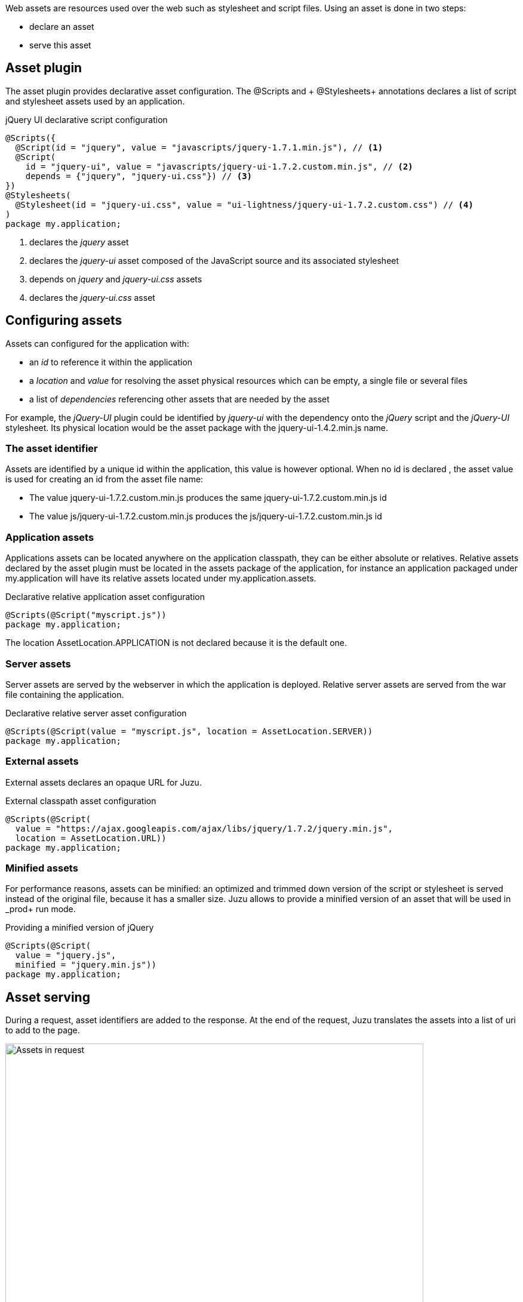 Web assets are resources used over the web such as stylesheet and script files. Using an asset is done in two steps:

* declare an asset
* serve this asset

== Asset plugin

The asset plugin provides declarative asset configuration. The +@Scripts+ and + @Stylesheets+ annotations declares a list
of script and stylesheet assets used by an application.

.jQuery UI declarative script configuration
[source,java]
----
@Scripts({
  @Script(id = "jquery", value = "javascripts/jquery-1.7.1.min.js"), // <1>
  @Script(
    id = "jquery-ui", value = "javascripts/jquery-ui-1.7.2.custom.min.js", // <2>
    depends = {"jquery", "jquery-ui.css"}) // <3>
})
@Stylesheets(
  @Stylesheet(id = "jquery-ui.css", value = "ui-lightness/jquery-ui-1.7.2.custom.css") // <4>
)
package my.application;
----
<1> declares the _jquery_ asset
<2> declares the _jquery-ui_ asset composed of the JavaScript source and its associated stylesheet
<3> depends on _jquery_ and _jquery-ui.css_ assets
<4> declares the _jquery-ui.css_ asset

== Configuring assets

Assets can configured for the application with:

* an _id_ to reference it within the application
* a _location_ and _value_ for resolving the asset physical resources which can be empty, a single file or several files
* a list of _dependencies_ referencing other assets that are needed by the asset

For example, the _jQuery-UI_ plugin could be identified by _jquery-ui_ with the dependency onto the _jQuery_ script and
the _jQuery-UI_ stylesheet. Its physical location would be the +asset+ package with the +jquery-ui-1.4.2.min.js+ name.

=== The asset identifier

Assets are identified by a unique id within the application, this value is however optional. When no id is declared
, the asset value is used for creating an id from the asset file name:

* The value +jquery-ui-1.7.2.custom.min.js+ produces the same +jquery-ui-1.7.2.custom.min.js+ id
* The value +js/jquery-ui-1.7.2.custom.min.js+ produces the +js/jquery-ui-1.7.2.custom.min.js+ id

=== Application assets

Applications assets can be located anywhere on the application classpath, they can be either absolute or relatives. Relative
assets declared by the asset plugin must be located in the +assets+ package of the application, for instance
an application packaged under +my.application+ will have its relative assets located under +my.application.assets+.

.Declarative relative application asset configuration
[source,java]
----
@Scripts(@Script("myscript.js"))
package my.application;
----

The location +AssetLocation.APPLICATION+ is not declared because it is the default one.

=== Server assets

Server assets are served by the webserver in which the application is deployed. Relative server assets are served from
the war file containing the application.

.Declarative relative server asset configuration
[source,java]
----
@Scripts(@Script(value = "myscript.js", location = AssetLocation.SERVER))
package my.application;
----

=== External assets

External assets declares an opaque URL for Juzu.

.External classpath asset configuration
[source,java]
----
@Scripts(@Script(
  value = "https://ajax.googleapis.com/ajax/libs/jquery/1.7.2/jquery.min.js",
  location = AssetLocation.URL))
package my.application;
----

=== Minified assets

For performance reasons, assets can be minified: an optimized and trimmed down version of the script or stylesheet
is served instead of the original file, because it has a smaller size. Juzu allows to provide a minified version
of an asset that will be used in _prod+ run mode.

.Providing a minified version of jQuery
[source,java]
----
@Scripts(@Script(
  value = "jquery.js",
  minified = "jquery.min.js"))
package my.application;
----

== Asset serving

During a request, asset identifiers are added to the response. At the end of the request, Juzu translates the assets into
a list of uri to add to the page.

.Using assets in a request
image::images/assets/assets1.png[Assets in request,700,align="center"]

An asset reference is a link to an asset value that is configured externally, thus an asset of any kind will always resolve
to a location and an uri. Let's examine the different possible asset location:

* +AssetLocation.URL+: the value is opaque to Juzu, for instance the a CDN hosted script such as _https://ajax.googleapis.com/ajax/libs/jquery/1.7.2/jquery.min.js_.
* +AssetLocation.SERVER+: the asset is served by the same web server in which Juzu is deployed. If the asset value is relative, the final uri will
resolve relatively to the web archive context address.
* +AssetLocation.APPLICATION+: the asset is served by Juzu _asset server_ (a servlet configured in the web application) and the resource is located
 on the classpath.

Asset serving can either be done declaratively with the +@Assets+ annotation or with methods of the +juzu.Response.Content+
class.

=== Declarative asset serving

The +Assets+ annotation tells Juzu to add an asset to a content response, it takes asset ids as arguments:

.Serve jQuery and Twitter Bootstrap with the application index page
[source,java]
----
@Assets("jquery", "bootstrap")
@View
public Response.Content index() {
  ...
}
----

The annotation can be declared on _controller methods_, _classes_ or _packages_. such declarations are
 _cascaded_ to the nested controllers:

.+@Assets+ annotations are cascaded with a few rules
[cols="2*",options="header"]
|===
|Declared on
|Effective on

|Method
|Controller method

|Class
|Controller methods declared in the class

|Package
|Controller classes declared in the current and sub package and sub
|===

Those rules apply where the +@Assets+ annotation occurs, in particular it is also valid for overriden methods.
The overriding method will not use the annotations of its current class or packages unless the method redeclares an +@Assets+
 annotation (possibly empty).

Annotating the application package with +#WithAsset+ will serve all assets declared in the application for all controllers.
If you need finer grained serving, remove it and use it on controller directly.

The +@Assets+ annotation can use the wildcard value +*+ to serve all assets declared in the application:

.Serving all application assets
[source,java]
----
...
@Application
@Assets("*")
package my.application;
----

=== Dynamic asset serving

Declarative asset serving is powerful, however is requires you to declare the asset to server at compilation time.
When the application does not know the assets to serve at compilation, this behavior can be also dynamic by
using the Juzu API.

.Serve _jQuery_ and _Twitter Bootstrap_ with the application index
[source,java]
----
@View
public Response.Content index() {
  ...
  return content.withAssets("jquery", "bootstrap");
}
----

The +withAssets+ method does exactly the same job than the +WithAssets+ annotation.

NOTE: The +@Assets+ annotation and the +withAssets+ method are cumulative.

=== Asset caching

Proper asset caching is important for delivering good front end performance. To implement this, Juzu relies
on _Cache-Control_ and _ETag_ http response headers.

When an asset is served, the asset server will set an _ETag_ header hashed from the asset name and
the asset last modification date. By default, the server will also set the _Cache-Control_ header to the
_max-age=3600_ value. This value can be modified globally:

.Configuring the max-age cache header for all scripts
[source,java]
----
@Scripts(@Script(value = "javascripts/jquery-1.7.1.min.js"), maxAge = 1000),
package my.application;
----

It can also be modified for a specific asset:

.Configuring the max-age cache header for a specific script
[source,java]
----
@Scripts(@Script(value = "javascripts/jquery-1.7.1.min.js", maxAge = 1000)),
package my.application;
----

In _dev_ or _live_ mode, asset caching is disabled and the served _Cache-Control_ header is set to _no-cache, no-store, must-revalidate_.

== Asset server

For serving classpath assets, Juzu requires the configuration of the asset server as a servlet declaration:

[source,xml]
----
<servlet>
  <servlet-name>AssetServlet</servlet-name>
  <servlet-class>juzu.impl.asset.AssetServlet</servlet-class>
  <load-on-startup>0</load-on-startup>
</servlet>
<servlet-mapping>
  <servlet-name>AssetServlet</servlet-name>
  <url-pattern>/assets/*</url-pattern>
</servlet-mapping>
----

This declaration should be in the _web.xml_ of the application whether it is a servlet or a portlet application.

NOTE: If you are using Servlet 3.0, this declaration is not necessary as it will be registered by Juzu dynamically
using a +javax.servlet.ServletContainerInitializer+

== Asset manager

When an application is deployed, assets are registered against the _asset manager_. The asset manager has several
 responsibilities:

* manage asset dependencies: the order in which assets are literaly declared when they are served. For instance
the _jquery-ui_ asset depends on the _jquery_ asset because the jquery script must be loaded before the _jquery-ui_
script.
* resolve asset references: each asset reference must be resolved and produce a final web url that will produce the resource
 when it is resolved by the web browsers

== Asset controller

The asset controller is a special controller provided by the asset manager for creating application asset urls at runtime.

It can be injected in any bean and provides two methods:

* the +byPath+ method transforms the path of an asset into a URL served by the asset server
** the asset are served from the +assets+ package
** the asset controller can provide URL for any kind of asset, such as an image
* the +byId+ method transforms the id of an asset into a URL served by the asset server
** the asset can have any location (application, server or external)
** the minified asset can be used when running in _prod_ mode

[source,java]
----

@Inject
juzu.plugin.asset.AssetController assetController;

@View
public Response.Content index() {
   String jqueryURL1 = assetController.byPath("jquery.js");
   String jqueryURL2 = assetController.byId("jquery");
   ...
}
----

The asset controller can also be used in templates as it is bound under the +Assets+ name:

[source]
----
<script type="application/javascript" src="@{Assets.url(path='jquery.js')}"></script>
<script type="application/javascript" src="@{Assets.url(id='jquery')}"></script>
----
